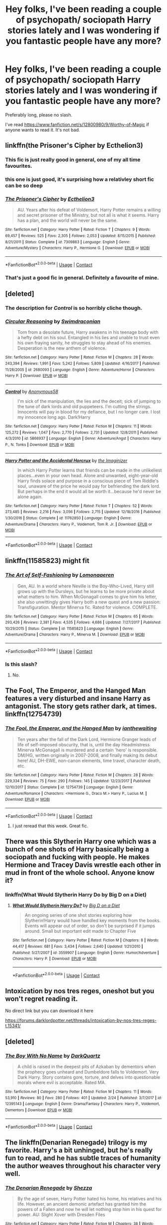 #+TITLE: Hey folks, I've been reading a couple of psychopath/ sociopath Harry stories lately and I was wondering if you fantastic people have any more?

* Hey folks, I've been reading a couple of psychopath/ sociopath Harry stories lately and I was wondering if you fantastic people have any more?
:PROPERTIES:
:Author: FirstHomosapien
:Score: 40
:DateUnix: 1523713790.0
:DateShort: 2018-Apr-14
:FlairText: Request
:END:
Preferably long, please no slash.

I've read [[https://www.fanfiction.net/s/12800980/9/Worthy-of-Magic]] if anyone wants to read it. It's not bad.


** linkffn(the Prisoner's Cipher by Ecthelion3)
:PROPERTIES:
:Author: wordhammer
:Score: 13
:DateUnix: 1523724936.0
:DateShort: 2018-Apr-14
:END:

*** This fic is just really good in general, one of my all time favourites.
:PROPERTIES:
:Author: NaughtyGaymer
:Score: 6
:DateUnix: 1523739759.0
:DateShort: 2018-Apr-15
:END:


*** this one is just good, it's surprising how a relativley short fic can be so deep
:PROPERTIES:
:Author: renextronex
:Score: 6
:DateUnix: 1523755892.0
:DateShort: 2018-Apr-15
:END:


*** [[https://www.fanfiction.net/s/7309863/1/][*/The Prisoner's Cipher/*]] by [[https://www.fanfiction.net/u/1007770/Ecthelion3][/Ecthelion3/]]

#+begin_quote
  AU. Years after his defeat of Voldemort, Harry Potter remains a willing and secret prisoner of the Ministry, but not all is what it seems. Harry has a plan, and the world will never be the same.
#+end_quote

^{/Site/:} ^{fanfiction.net} ^{*|*} ^{/Category/:} ^{Harry} ^{Potter} ^{*|*} ^{/Rated/:} ^{Fiction} ^{T} ^{*|*} ^{/Chapters/:} ^{9} ^{*|*} ^{/Words/:} ^{69,457} ^{*|*} ^{/Reviews/:} ^{525} ^{*|*} ^{/Favs/:} ^{2,305} ^{*|*} ^{/Follows/:} ^{2,053} ^{*|*} ^{/Updated/:} ^{8/15/2015} ^{*|*} ^{/Published/:} ^{8/21/2011} ^{*|*} ^{/Status/:} ^{Complete} ^{*|*} ^{/id/:} ^{7309863} ^{*|*} ^{/Language/:} ^{English} ^{*|*} ^{/Genre/:} ^{Adventure/Mystery} ^{*|*} ^{/Characters/:} ^{Harry} ^{P.,} ^{Hermione} ^{G.} ^{*|*} ^{/Download/:} ^{[[http://www.ff2ebook.com/old/ffn-bot/index.php?id=7309863&source=ff&filetype=epub][EPUB]]} ^{or} ^{[[http://www.ff2ebook.com/old/ffn-bot/index.php?id=7309863&source=ff&filetype=mobi][MOBI]]}

--------------

*FanfictionBot*^{2.0.0-beta} | [[https://github.com/tusing/reddit-ffn-bot/wiki/Usage][Usage]] | [[https://www.reddit.com/message/compose?to=tusing][Contact]]
:PROPERTIES:
:Author: FanfictionBot
:Score: 1
:DateUnix: 1523724950.0
:DateShort: 2018-Apr-14
:END:


*** That's just a good fic in general. Definitely a favourite of mine.
:PROPERTIES:
:Author: bernstien
:Score: 1
:DateUnix: 1524212971.0
:DateShort: 2018-Apr-20
:END:


** [deleted]
:PROPERTIES:
:Score: 9
:DateUnix: 1523722496.0
:DateShort: 2018-Apr-14
:END:

*** The description for /Control/ is so horribly cliche though.
:PROPERTIES:
:Author: will1707
:Score: 11
:DateUnix: 1523724340.0
:DateShort: 2018-Apr-14
:END:


*** [[https://www.fanfiction.net/s/2680093/1/][*/Circular Reasoning/*]] by [[https://www.fanfiction.net/u/513750/Swimdraconian][/Swimdraconian/]]

#+begin_quote
  Torn from a desolate future, Harry awakens in his teenage body with a hefty debt on his soul. Entangled in his lies and unable to trust even his own fraying sanity, he struggles to stay ahead of his enemies. Desperation is the new anthem of violence.
#+end_quote

^{/Site/:} ^{fanfiction.net} ^{*|*} ^{/Category/:} ^{Harry} ^{Potter} ^{*|*} ^{/Rated/:} ^{Fiction} ^{M} ^{*|*} ^{/Chapters/:} ^{28} ^{*|*} ^{/Words/:} ^{243,394} ^{*|*} ^{/Reviews/:} ^{1,991} ^{*|*} ^{/Favs/:} ^{5,242} ^{*|*} ^{/Follows/:} ^{5,809} ^{*|*} ^{/Updated/:} ^{4/16/2017} ^{*|*} ^{/Published/:} ^{11/28/2005} ^{*|*} ^{/id/:} ^{2680093} ^{*|*} ^{/Language/:} ^{English} ^{*|*} ^{/Genre/:} ^{Adventure/Horror} ^{*|*} ^{/Characters/:} ^{Harry} ^{P.} ^{*|*} ^{/Download/:} ^{[[http://www.ff2ebook.com/old/ffn-bot/index.php?id=2680093&source=ff&filetype=epub][EPUB]]} ^{or} ^{[[http://www.ff2ebook.com/old/ffn-bot/index.php?id=2680093&source=ff&filetype=mobi][MOBI]]}

--------------

[[https://www.fanfiction.net/s/5866937/1/][*/Control/*]] by [[https://www.fanfiction.net/u/245778/Anonymous58][/Anonymous58/]]

#+begin_quote
  I'm sick of the manipulation, the lies and the deceit; sick of jumping to the tune of dark lords and old puppeteers. I'm cutting the strings. Innocents will pay in blood for my defiance, but I no longer care. I lost my innocence long ago. Dark!Harry
#+end_quote

^{/Site/:} ^{fanfiction.net} ^{*|*} ^{/Category/:} ^{Harry} ^{Potter} ^{*|*} ^{/Rated/:} ^{Fiction} ^{M} ^{*|*} ^{/Chapters/:} ^{11} ^{*|*} ^{/Words/:} ^{125,272} ^{*|*} ^{/Reviews/:} ^{1,047} ^{*|*} ^{/Favs/:} ^{2,770} ^{*|*} ^{/Follows/:} ^{2,731} ^{*|*} ^{/Updated/:} ^{12/8/2011} ^{*|*} ^{/Published/:} ^{4/3/2010} ^{*|*} ^{/id/:} ^{5866937} ^{*|*} ^{/Language/:} ^{English} ^{*|*} ^{/Genre/:} ^{Adventure/Angst} ^{*|*} ^{/Characters/:} ^{Harry} ^{P.,} ^{N.} ^{Tonks} ^{*|*} ^{/Download/:} ^{[[http://www.ff2ebook.com/old/ffn-bot/index.php?id=5866937&source=ff&filetype=epub][EPUB]]} ^{or} ^{[[http://www.ff2ebook.com/old/ffn-bot/index.php?id=5866937&source=ff&filetype=mobi][MOBI]]}

--------------

[[https://www.fanfiction.net/s/11762850/1/][*/Harry Potter and the Accidental Horcrux/*]] by [[https://www.fanfiction.net/u/3306612/the-Imaginizer][/the Imaginizer/]]

#+begin_quote
  In which Harry Potter learns that friends can be made in the unlikeliest places...even in your own head. Alone and unwanted, eight-year-old Harry finds solace and purpose in a conscious piece of Tom Riddle's soul, unaware of the price he would pay for befriending the dark lord. But perhaps in the end it would all be worth it...because he'd never be alone again.
#+end_quote

^{/Site/:} ^{fanfiction.net} ^{*|*} ^{/Category/:} ^{Harry} ^{Potter} ^{*|*} ^{/Rated/:} ^{Fiction} ^{T} ^{*|*} ^{/Chapters/:} ^{52} ^{*|*} ^{/Words/:} ^{273,485} ^{*|*} ^{/Reviews/:} ^{2,216} ^{*|*} ^{/Favs/:} ^{3,056} ^{*|*} ^{/Follows/:} ^{2,715} ^{*|*} ^{/Updated/:} ^{12/18/2016} ^{*|*} ^{/Published/:} ^{1/30/2016} ^{*|*} ^{/Status/:} ^{Complete} ^{*|*} ^{/id/:} ^{11762850} ^{*|*} ^{/Language/:} ^{English} ^{*|*} ^{/Genre/:} ^{Adventure/Drama} ^{*|*} ^{/Characters/:} ^{Harry} ^{P.,} ^{Voldemort,} ^{Tom} ^{R.} ^{Jr.} ^{*|*} ^{/Download/:} ^{[[http://www.ff2ebook.com/old/ffn-bot/index.php?id=11762850&source=ff&filetype=epub][EPUB]]} ^{or} ^{[[http://www.ff2ebook.com/old/ffn-bot/index.php?id=11762850&source=ff&filetype=mobi][MOBI]]}

--------------

*FanfictionBot*^{2.0.0-beta} | [[https://github.com/tusing/reddit-ffn-bot/wiki/Usage][Usage]] | [[https://www.reddit.com/message/compose?to=tusing][Contact]]
:PROPERTIES:
:Author: FanfictionBot
:Score: 1
:DateUnix: 1523722530.0
:DateShort: 2018-Apr-14
:END:


** linkffn(11585823) might fit
:PROPERTIES:
:Author: natus92
:Score: 10
:DateUnix: 1523727791.0
:DateShort: 2018-Apr-14
:END:

*** [[https://www.fanfiction.net/s/11585823/1/][*/The Art of Self-Fashioning/*]] by [[https://www.fanfiction.net/u/1265079/Lomonaaeren][/Lomonaaeren/]]

#+begin_quote
  Gen, AU. In a world where Neville is the Boy-Who-Lived, Harry still grows up with the Dursleys, but he learns to be more private about what matters to him. When McGonagall comes to give him his letter, she also unwittingly gives Harry both a new quest and a new passion: Transfiguration. Mentor Minerva fic. Rated for violence. COMPLETE.
#+end_quote

^{/Site/:} ^{fanfiction.net} ^{*|*} ^{/Category/:} ^{Harry} ^{Potter} ^{*|*} ^{/Rated/:} ^{Fiction} ^{M} ^{*|*} ^{/Chapters/:} ^{65} ^{*|*} ^{/Words/:} ^{293,426} ^{*|*} ^{/Reviews/:} ^{2,381} ^{*|*} ^{/Favs/:} ^{4,535} ^{*|*} ^{/Follows/:} ^{4,686} ^{*|*} ^{/Updated/:} ^{7/27/2017} ^{*|*} ^{/Published/:} ^{10/29/2015} ^{*|*} ^{/Status/:} ^{Complete} ^{*|*} ^{/id/:} ^{11585823} ^{*|*} ^{/Language/:} ^{English} ^{*|*} ^{/Genre/:} ^{Adventure/Drama} ^{*|*} ^{/Characters/:} ^{Harry} ^{P.,} ^{Minerva} ^{M.} ^{*|*} ^{/Download/:} ^{[[http://www.ff2ebook.com/old/ffn-bot/index.php?id=11585823&source=ff&filetype=epub][EPUB]]} ^{or} ^{[[http://www.ff2ebook.com/old/ffn-bot/index.php?id=11585823&source=ff&filetype=mobi][MOBI]]}

--------------

*FanfictionBot*^{2.0.0-beta} | [[https://github.com/tusing/reddit-ffn-bot/wiki/Usage][Usage]] | [[https://www.reddit.com/message/compose?to=tusing][Contact]]
:PROPERTIES:
:Author: FanfictionBot
:Score: 2
:DateUnix: 1523727795.0
:DateShort: 2018-Apr-14
:END:


*** Is this slash?
:PROPERTIES:
:Author: Fierysword5
:Score: 1
:DateUnix: 1523734538.0
:DateShort: 2018-Apr-15
:END:

**** No.
:PROPERTIES:
:Author: Averant
:Score: 6
:DateUnix: 1523735877.0
:DateShort: 2018-Apr-15
:END:


** The Fool, The Emperor, and the Hanged Man features a very disturbed and insane Harry as antagonist. The story gets rather dark, at times. linkffn(12754739)
:PROPERTIES:
:Author: Boris_The_Unbeliever
:Score: 7
:DateUnix: 1523722487.0
:DateShort: 2018-Apr-14
:END:

*** [[https://www.fanfiction.net/s/12754739/1/][*/The Fool, the Emperor, and the Hanged Man/*]] by [[https://www.fanfiction.net/u/70208/ianthewaiting][/ianthewaiting/]]

#+begin_quote
  Ten years after the fall of the Dark Lord, Hermione Granger leads of life of self-imposed obscurity, that is, until the day Headmistress Minerva McGonagall is murdered and a certain 'hero' is responsible. DM/HG, written originally in 2007-2008, and finally making its debut here! AU, DH-EWE, non-canon elements, time travel, character death, etc.
#+end_quote

^{/Site/:} ^{fanfiction.net} ^{*|*} ^{/Category/:} ^{Harry} ^{Potter} ^{*|*} ^{/Rated/:} ^{Fiction} ^{M} ^{*|*} ^{/Chapters/:} ^{28} ^{*|*} ^{/Words/:} ^{229,334} ^{*|*} ^{/Reviews/:} ^{75} ^{*|*} ^{/Favs/:} ^{290} ^{*|*} ^{/Follows/:} ^{145} ^{*|*} ^{/Updated/:} ^{12/23/2017} ^{*|*} ^{/Published/:} ^{12/10/2017} ^{*|*} ^{/Status/:} ^{Complete} ^{*|*} ^{/id/:} ^{12754739} ^{*|*} ^{/Language/:} ^{English} ^{*|*} ^{/Genre/:} ^{Adventure/Romance} ^{*|*} ^{/Characters/:} ^{<Hermione} ^{G.,} ^{Draco} ^{M.>} ^{Harry} ^{P.,} ^{Lucius} ^{M.} ^{*|*} ^{/Download/:} ^{[[http://www.ff2ebook.com/old/ffn-bot/index.php?id=12754739&source=ff&filetype=epub][EPUB]]} ^{or} ^{[[http://www.ff2ebook.com/old/ffn-bot/index.php?id=12754739&source=ff&filetype=mobi][MOBI]]}

--------------

*FanfictionBot*^{2.0.0-beta} | [[https://github.com/tusing/reddit-ffn-bot/wiki/Usage][Usage]] | [[https://www.reddit.com/message/compose?to=tusing][Contact]]
:PROPERTIES:
:Author: FanfictionBot
:Score: 2
:DateUnix: 1523722495.0
:DateShort: 2018-Apr-14
:END:

**** I just reread that this week. Great fic.
:PROPERTIES:
:Author: wicked_muse
:Score: 2
:DateUnix: 1523728399.0
:DateShort: 2018-Apr-14
:END:


** There was this Slytherin Harry one which was a bunch of one shots of Harry basically being a sociopath and fucking with people. He makes Hermione and Tracey Davis wrestle each other in mud in front of the whole school. Anyone know it?
:PROPERTIES:
:Author: AutumnSouls
:Score: 3
:DateUnix: 1523726747.0
:DateShort: 2018-Apr-14
:END:

*** linkffn(What Would Slytherin Harry Do by Big D on a Diet)
:PROPERTIES:
:Author: UnusualOutlet
:Score: 10
:DateUnix: 1523728283.0
:DateShort: 2018-Apr-14
:END:

**** [[https://www.fanfiction.net/s/3559907/1/][*/What Would Slytherin Harry Do?/*]] by [[https://www.fanfiction.net/u/559963/Big-D-on-a-Diet][/Big D on a Diet/]]

#+begin_quote
  An ongoing series of one shot stories exploring how Slytherin!Harry would have handled key moments from the books. Events will appear out of order, so don't be surprised if it jumps around. Small but important edit made to Chapter Five
#+end_quote

^{/Site/:} ^{fanfiction.net} ^{*|*} ^{/Category/:} ^{Harry} ^{Potter} ^{*|*} ^{/Rated/:} ^{Fiction} ^{M} ^{*|*} ^{/Chapters/:} ^{8} ^{*|*} ^{/Words/:} ^{44,417} ^{*|*} ^{/Reviews/:} ^{681} ^{*|*} ^{/Favs/:} ^{3,434} ^{*|*} ^{/Follows/:} ^{2,640} ^{*|*} ^{/Updated/:} ^{1/21/2010} ^{*|*} ^{/Published/:} ^{5/27/2007} ^{*|*} ^{/id/:} ^{3559907} ^{*|*} ^{/Language/:} ^{English} ^{*|*} ^{/Genre/:} ^{Humor/Adventure} ^{*|*} ^{/Characters/:} ^{Harry} ^{P.} ^{*|*} ^{/Download/:} ^{[[http://www.ff2ebook.com/old/ffn-bot/index.php?id=3559907&source=ff&filetype=epub][EPUB]]} ^{or} ^{[[http://www.ff2ebook.com/old/ffn-bot/index.php?id=3559907&source=ff&filetype=mobi][MOBI]]}

--------------

*FanfictionBot*^{2.0.0-beta} | [[https://github.com/tusing/reddit-ffn-bot/wiki/Usage][Usage]] | [[https://www.reddit.com/message/compose?to=tusing][Contact]]
:PROPERTIES:
:Author: FanfictionBot
:Score: 1
:DateUnix: 1523728297.0
:DateShort: 2018-Apr-14
:END:


** Intoxication by nos tres reges, oneshot but you won't regret reading it.

No direct link but you can download it here

[[https://forums.darklordpotter.net/threads/intoxication-by-nos-tres-reges-t.15341/]]
:PROPERTIES:
:Author: PureExcuse
:Score: 3
:DateUnix: 1523740867.0
:DateShort: 2018-Apr-15
:END:


** [deleted]
:PROPERTIES:
:Score: 2
:DateUnix: 1523722667.0
:DateShort: 2018-Apr-14
:END:

*** [[https://www.fanfiction.net/s/12395143/1/][*/The Boy With No Name/*]] by [[https://www.fanfiction.net/u/8061682/DarkQuartz][/DarkQuartz/]]

#+begin_quote
  A child is raised in the deepest pits of Azkaban by dementors when the prophecy goes unheard and Dumbeldore falls to Voldemort. Very Dark Harry. Story contains gore, torture, and delves into questionable morals where evil is acceptable. Rated MA.
#+end_quote

^{/Site/:} ^{fanfiction.net} ^{*|*} ^{/Category/:} ^{Harry} ^{Potter} ^{*|*} ^{/Rated/:} ^{Fiction} ^{M} ^{*|*} ^{/Chapters/:} ^{11} ^{*|*} ^{/Words/:} ^{53,910} ^{*|*} ^{/Reviews/:} ^{80} ^{*|*} ^{/Favs/:} ^{280} ^{*|*} ^{/Follows/:} ^{401} ^{*|*} ^{/Updated/:} ^{2/24} ^{*|*} ^{/Published/:} ^{3/7/2017} ^{*|*} ^{/id/:} ^{12395143} ^{*|*} ^{/Language/:} ^{English} ^{*|*} ^{/Genre/:} ^{Drama/Fantasy} ^{*|*} ^{/Characters/:} ^{Harry} ^{P.,} ^{Voldemort,} ^{Dementors} ^{*|*} ^{/Download/:} ^{[[http://www.ff2ebook.com/old/ffn-bot/index.php?id=12395143&source=ff&filetype=epub][EPUB]]} ^{or} ^{[[http://www.ff2ebook.com/old/ffn-bot/index.php?id=12395143&source=ff&filetype=mobi][MOBI]]}

--------------

*FanfictionBot*^{2.0.0-beta} | [[https://github.com/tusing/reddit-ffn-bot/wiki/Usage][Usage]] | [[https://www.reddit.com/message/compose?to=tusing][Contact]]
:PROPERTIES:
:Author: FanfictionBot
:Score: 1
:DateUnix: 1523722677.0
:DateShort: 2018-Apr-14
:END:


** The linkffn(Denarian Renegade) trilogy is my favorite. Harry's a bit unhinged, but he's really fun to read, and he has subtle traces of humanity the author weaves throughout his character very well.
:PROPERTIES:
:Author: tusing
:Score: 2
:DateUnix: 1523769364.0
:DateShort: 2018-Apr-15
:END:

*** [[https://www.fanfiction.net/s/3473224/1/][*/The Denarian Renegade/*]] by [[https://www.fanfiction.net/u/524094/Shezza][/Shezza/]]

#+begin_quote
  By the age of seven, Harry Potter hated his home, his relatives and his life. However, an ancient demonic artefact has granted him the powers of a Fallen and now he will let nothing stop him in his quest for power. AU: Slight Xover with Dresden Files
#+end_quote

^{/Site/:} ^{fanfiction.net} ^{*|*} ^{/Category/:} ^{Harry} ^{Potter} ^{*|*} ^{/Rated/:} ^{Fiction} ^{M} ^{*|*} ^{/Chapters/:} ^{38} ^{*|*} ^{/Words/:} ^{234,997} ^{*|*} ^{/Reviews/:} ^{2,024} ^{*|*} ^{/Favs/:} ^{4,603} ^{*|*} ^{/Follows/:} ^{1,829} ^{*|*} ^{/Updated/:} ^{10/25/2007} ^{*|*} ^{/Published/:} ^{4/3/2007} ^{*|*} ^{/Status/:} ^{Complete} ^{*|*} ^{/id/:} ^{3473224} ^{*|*} ^{/Language/:} ^{English} ^{*|*} ^{/Genre/:} ^{Supernatural/Adventure} ^{*|*} ^{/Characters/:} ^{Harry} ^{P.} ^{*|*} ^{/Download/:} ^{[[http://www.ff2ebook.com/old/ffn-bot/index.php?id=3473224&source=ff&filetype=epub][EPUB]]} ^{or} ^{[[http://www.ff2ebook.com/old/ffn-bot/index.php?id=3473224&source=ff&filetype=mobi][MOBI]]}

--------------

*FanfictionBot*^{2.0.0-beta} | [[https://github.com/tusing/reddit-ffn-bot/wiki/Usage][Usage]] | [[https://www.reddit.com/message/compose?to=tusing][Contact]]
:PROPERTIES:
:Author: FanfictionBot
:Score: 1
:DateUnix: 1523769374.0
:DateShort: 2018-Apr-15
:END:


** linkffn(11762909) Female Harry is a psychopath although not necessarily evil but she cuts it close. Vastly AU though, like Voldemort is Thomas Gaunt, female Harry has two siblings, Lily Potter is famous for defeating Grindelwald, and Fae and immortal beings exist and are involved in the story. While female Harry is the focal point, Lily Potter seems like the hero of the story. Sadly on hiatus for now but it is still 460k words so definitely worth it. Female Harry is kinda gay though (as in she prefers females but does have sex with males too for politics or domination reasons) and is in a relationship with Hermione for a while. I wasn't sure if your request for no slash meant no femslash too.
:PROPERTIES:
:Author: crazyclone4
:Score: 2
:DateUnix: 1523854262.0
:DateShort: 2018-Apr-16
:END:

*** [[https://www.fanfiction.net/s/11762909/1/][*/The Long Game/*]] by [[https://www.fanfiction.net/u/4677330/inwardtransience][/inwardtransience/]]

#+begin_quote
  Britain has been at peace for nearly a century --- protected from the devastation of Grindelwald's war, free of conflict of their own. Charissa Potter, raised surrounded by family and friends more numerous than she can count, never really expected this to change. But hidden forces, it seems, have been playing a long game. ON INDEFINITE HIATUS.
#+end_quote

^{/Site/:} ^{fanfiction.net} ^{*|*} ^{/Category/:} ^{Harry} ^{Potter} ^{*|*} ^{/Rated/:} ^{Fiction} ^{M} ^{*|*} ^{/Chapters/:} ^{40} ^{*|*} ^{/Words/:} ^{460,863} ^{*|*} ^{/Reviews/:} ^{287} ^{*|*} ^{/Favs/:} ^{450} ^{*|*} ^{/Follows/:} ^{609} ^{*|*} ^{/Updated/:} ^{11/23/2017} ^{*|*} ^{/Published/:} ^{1/30/2016} ^{*|*} ^{/id/:} ^{11762909} ^{*|*} ^{/Language/:} ^{English} ^{*|*} ^{/Genre/:} ^{Drama/Romance} ^{*|*} ^{/Characters/:} ^{Harry} ^{P.,} ^{Hermione} ^{G.,} ^{N.} ^{Tonks,} ^{Neville} ^{L.} ^{*|*} ^{/Download/:} ^{[[http://www.ff2ebook.com/old/ffn-bot/index.php?id=11762909&source=ff&filetype=epub][EPUB]]} ^{or} ^{[[http://www.ff2ebook.com/old/ffn-bot/index.php?id=11762909&source=ff&filetype=mobi][MOBI]]}

--------------

*FanfictionBot*^{2.0.0-beta} | [[https://github.com/tusing/reddit-ffn-bot/wiki/Usage][Usage]] | [[https://www.reddit.com/message/compose?to=tusing][Contact]]
:PROPERTIES:
:Author: FanfictionBot
:Score: 1
:DateUnix: 1523854271.0
:DateShort: 2018-Apr-16
:END:


** Hpmor
:PROPERTIES:
:Author: richardwhereat
:Score: -1
:DateUnix: 1523749505.0
:DateShort: 2018-Apr-15
:END:

